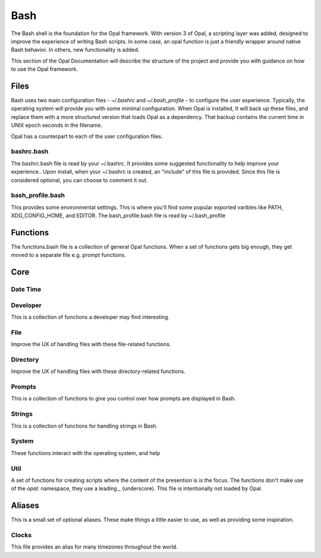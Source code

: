 Bash
====

The Bash shell is the foundation for the Opal framework. With version 3 of
Opal, a scripting layer was added, designed to improve the experience of
writing Bash scripts. In some case, an opal function is just a friendly wrapper
around native Bash behavior. In others, new functionality is added.

This section of the Opal Documentation will describe the structure of the project
and provide you with guidance on how to use the Opal framework.

Files
-----

Bash uses two main configuration files - `~/.bashrc` and `~/.bash_profile` - to
configure the user experience. Typically, the operating system will provide you
with some minimal configuration. When Opal is installed, It will back up these
files, and replace them with a more structured version that loads Opal as a
dependency. That backup contains the current time in UNIX epoch seconds in the
filename.

Opal has a counterpart to each of the user configuration files.

bashrc.bash
^^^^^^^^^^^

The bashrc.bash file is read by your ~/.bashrc. It provides some suggested
functionality to help improve your experience.. Upon install, when your
~/.bashrc is created, an "include" of this file is provided. Since this file is
considered optional, you can choose to comment it out. 

bash_profile.bash
^^^^^^^^^^^^^^^^^

This provides some environmental settings. This is where you'll find some
popular exported varibles like PATH, XDG_CONFIG_HOME, and EDITOR. The
bash_profile.bash file is read by ~/.bash_profile


Functions
---------

The functions.bash file is a collection of general Opal functions. When a set
of functions gets big enough, they get moved to a separate file e.g. prompt
functions.  

Core
----


Date Time
^^^^^^^^^



Developer
^^^^^^^^^

This is a collection of functions a developer may find interesting.

File
^^^^

Improve the UX of handling files with these file-related functions.

Directory
^^^^^^^^^

Improve the UX of handling files with these directory-related functions.

Prompts
^^^^^^^

This is a collection of functions to give you control over how prompts are
displayed in Bash.

Strings
^^^^^^^

This is a collection of functions for handling strings in Bash.

System
^^^^^^

These functions interact with the operating system, and help


Util
^^^^

A set of functions for creating scripts where the content of the presention is
is the focus. The functions don't make use of the `opal:` namespace, they use
a leading `_` (underscore). This file is intentionally not loaded by Opal.



Aliases
-------

This is a small set of optional aliases. These make things a little easier to
use, as well as providing some inspiration.  

Clocks
^^^^^^

This file provides an alias for many timezones throughout the world.


